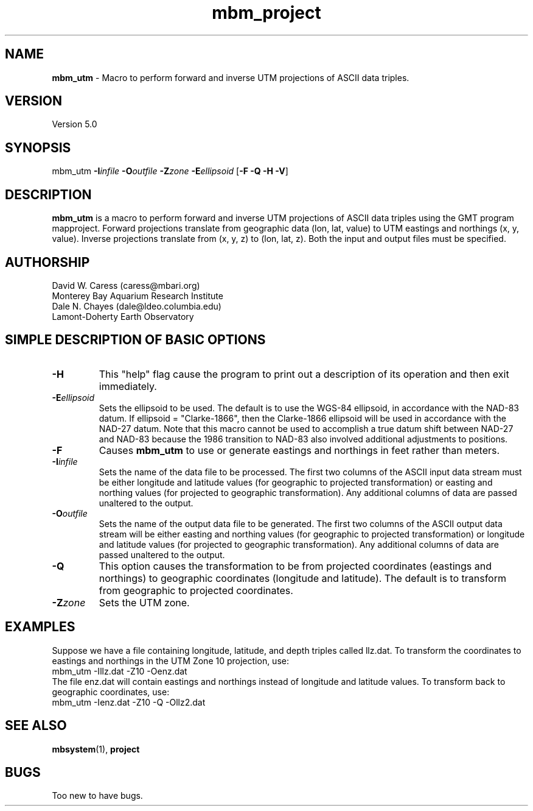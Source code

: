 .TH mbm_project 1 "3 June 2013" "MB-System 5.0" "MB-System 5.0"
.SH NAME
\fBmbm_utm\fP \- Macro to perform forward and inverse UTM projections
of ASCII data triples.

.SH VERSION
Version 5.0

.SH SYNOPSIS
mbm_utm \fB\-I\fP\fIinfile\fP \fB\-O\fP\fIoutfile\fP
\fB\-Z\fP\fIzone\fP \fB\-E\fP\fIellipsoid\fP [\fB\-F \-Q \-H \-V\fP]

.SH DESCRIPTION
\fBmbm_utm\fP is a macro to perform forward and inverse UTM projections
of ASCII data triples using the GMT program mapproject.
Forward projections translate from geographic data
(lon, lat, value) to UTM eastings and northings (x, y, value).
Inverse projections translate from (x, y, z) to (lon, lat, z).
Both the input and output files must be specified.

.SH AUTHORSHIP
David W. Caress (caress@mbari.org)
.br
  Monterey Bay Aquarium Research Institute
.br
Dale N. Chayes (dale@ldeo.columbia.edu)
.br
  Lamont-Doherty Earth Observatory

.SH SIMPLE DESCRIPTION OF BASIC OPTIONS
.TP
\fB\-H\fP
This "help" flag cause the program to print out a description
of its operation and then exit immediately.
.TP
\fB\-E\fP\fIellipsoid\fP
Sets the ellipsoid to be used. The default
is to use the WGS-84 ellipsoid, in accordance with
the NAD-83 datum. If ellipsoid = "Clarke-1866",
then the Clarke-1866 ellipsoid will be used in
accordance with the NAD-27 datum. Note that this
macro cannot be used to accomplish a true datum
shift between NAD-27 and NAD-83 because the 1986
transition to NAD-83 also involved additional
adjustments to positions.
.TP
\fB\-F\fP
Causes \fBmbm_utm\fP to use or generate eastings and northings
in feet rather than meters.
.TP
\fB\-I\fP\fIinfile\fP
Sets the name of the data file to be processed.
The first two columns of the ASCII input
data stream must be either longitude and
latitude values (for geographic to projected
transformation) or easting and northing values
(for projected to geographic transformation).
Any additional columns of data are passed unaltered to the output.
.TP
\fB\-O\fP\fIoutfile\fP
Sets the name of the output data file to be generated.
The first two columns of the ASCII output
data stream will be either easting and northing
values (for geographic to projected
transformation) or longitude and latitude values
(for projected to geographic transformation).
Any additional columns of data are passed unaltered to the output.
.TP
\fB\-Q\fP
This option causes the transformation to be from
projected coordinates (eastings and northings) to
geographic coordinates (longitude and latitude).
The default is to transform from geographic to
projected coordinates.
.TP
\fB\-Z\fP\fIzone\fP
Sets the UTM zone.

.SH EXAMPLES
Suppose we have a file containing longitude, latitude,
and depth triples called llz.dat. To transform the
coordinates to eastings and northings in the
UTM Zone 10 projection, use:
.br
 	mbm_utm \-Illz.dat \-Z10 \-Oenz.dat
.br
The file enz.dat will contain eastings and northings
instead of longitude and latitude values. To transform
back to geographic coordinates, use:
.br
 	mbm_utm \-Ienz.dat \-Z10 \-Q \-Ollz2.dat
.br

.SH SEE ALSO
\fBmbsystem\fP(1), \fBproject\fP

.SH BUGS
Too new to have bugs.

